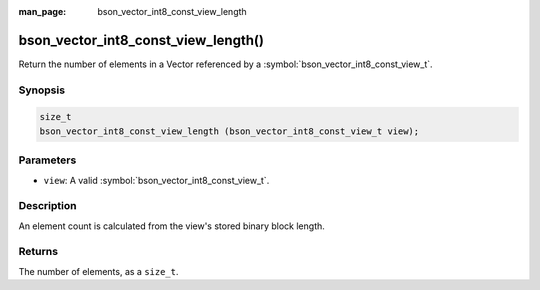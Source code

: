 :man_page: bson_vector_int8_const_view_length

bson_vector_int8_const_view_length()
====================================

Return the number of elements in a Vector referenced by a :symbol:`bson_vector_int8_const_view_t`.

Synopsis
--------

.. code-block:: c

  size_t
  bson_vector_int8_const_view_length (bson_vector_int8_const_view_t view);

Parameters
----------

* ``view``: A valid :symbol:`bson_vector_int8_const_view_t`.

Description
-----------

An element count is calculated from the view's stored binary block length.

Returns
-------

The number of elements, as a ``size_t``.

.. seealso::

  | :symbol:`bson_vector_int8_view_length`
